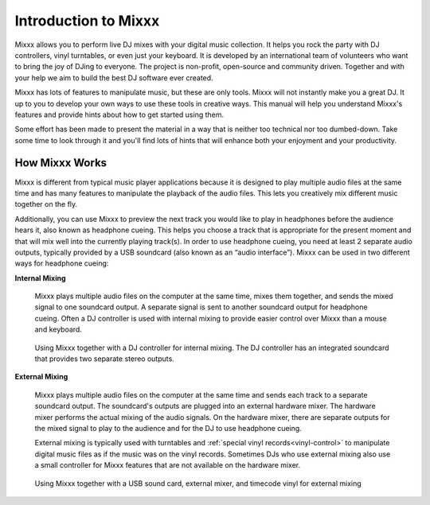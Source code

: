 Introduction to Mixxx
*********************

Mixxx allows you to perform live DJ mixes with your digital music collection.
It helps you rock the party with DJ controllers, vinyl turntables, or even just
your keyboard. It is developed by an international team of volunteers who
want to bring the joy of DJing to everyone. The project is non-profit,
open-source and community driven. Together and with your help we aim to build
the best DJ software ever created.

Mixxx has lots of features to manipulate music, but these are only tools. Mixxx
will not instantly make you a great DJ. It up to you to develop your own ways
to use these tools in creative ways. This manual will help you understand
Mixxx's features and provide hints about how to get started using them.

Some effort has been made to present the material in a way that is neither too
technical nor too dumbed-down. Take some time to look through it and you'll
find lots of hints that will enhance both your enjoyment and your productivity.

How Mixxx Works
===============
Mixxx is different from typical music player applications because it is designed
to play multiple audio files at the same time and has many features to
manipulate the playback of the audio files. This lets you creatively mix
different music together on the fly.

Additionally, you can use Mixxx to preview the next track you would like to
play in headphones before the audience hears it, also known as headphone
cueing. This helps you choose a track that is appropriate for the present
moment and that will mix well into the currently playing track(s). In order to
use headphone cueing, you need at least 2 separate audio outputs, typically
provided by a USB soundcard (also known as an “audio interface”). Mixxx can be
used in two different ways for headphone cueing:

**Internal Mixing**

  Mixxx plays multiple audio files on the computer at the same
  time, mixes them together, and sends the mixed signal to one soundcard
  output. A separate signal is sent to another soundcard output for headphone
  cueing. Often a DJ controller is used with internal mixing to provide easier
  control over Mixxx than a mouse and keyboard.

  .. figure:: ../_static/mixxx_setup_midi_integrated_sound.png
     :align: center
     :width: 75%
     :figwidth: 100%
     :alt: Using Mixxx together with a DJ controller and integrated soundcard
     :figclass: pretty-figures

     Using Mixxx together with a DJ controller for internal mixing. The
     DJ controller has an integrated soundcard that provides two separate
     stereo outputs.

**External Mixing**

  Mixxx plays multiple audio files on the computer at the same time and sends
  each track to a separate soundcard output. The soundcard's outputs are
  plugged into an external hardware mixer. The hardware mixer performs the
  actual mixing of the audio signals. On the hardware mixer, there are separate
  outputs for the mixed signal to play to the audience and for the DJ to use
  headphone cueing.

  External mixing is typically used with turntables and
  :ref:`special vinyl records<vinyl-control>` to manipulate digital music files
  as if the music was on the vinyl records. Sometimes DJs who use external
  mixing also use a small controller for Mixxx features that are not available
  on the hardware mixer.

  .. figure:: ../_static/mixxx_setup_timecode_vc.png
     :align: center
     :width: 75%
     :figwidth: 100%
     :alt: Using Mixxx together with turntables and external mixer
     :figclass: pretty-figures

     Using Mixxx together with a USB sound card, external mixer, and
     timecode vinyl for external mixing
